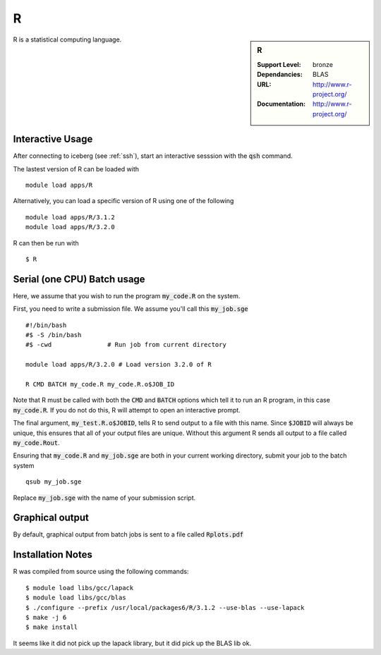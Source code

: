 R
=

.. sidebar:: R
   
   :Support Level: bronze
   :Dependancies: BLAS
   :URL: http://www.r-project.org/ 
   :Documentation: http://www.r-project.org/  

R is a statistical computing language.

Interactive Usage
-----------------
After connecting to iceberg (see :ref:`ssh`),  start an interactive sesssion with the :code:`qsh` command.

The lastest version of R can be loaded with ::

        module load apps/R

Alternatively, you can load a specific version of R using one of the following ::

        module load apps/R/3.1.2
        module load apps/R/3.2.0

R can then be run with ::

        $ R

Serial (one CPU) Batch usage
----------------------------
Here, we assume that you wish to run the program :code:`my_code.R` on the system.

First, you need to write a submission file. We assume you'll call this :code:`my_job.sge` ::

	#!/bin/bash
	#$ -S /bin/bash
	#$ -cwd               # Run job from current directory
	
        module load apps/R/3.2.0 # Load version 3.2.0 of R
    
	R CMD BATCH my_code.R my_code.R.o$JOB_ID

Note that R must be called with both the :code:`CMD` and :code:`BATCH` options which tell it to run an R program, in this case :code:`my_code.R`. If you do not do this, R will attempt to open an interactive prompt.

The final argument, :code:`my_test.R.o$JOBID`, tells R to send output to a file with this name. Since :code:`$JOBID` will always be unique, this ensures that all of your output files are unique. Without this argument R sends all output to a file called :code:`my_code.Rout`.

Ensuring that :code:`my_code.R` and :code:`my_job.sge` are both in your current working directory, submit your job to the batch system ::

	qsub my_job.sge

Replace :code:`my_job.sge` with the name of your submission script.

Graphical output
----------------
By default, graphical output from batch jobs is sent to a file called :code:`Rplots.pdf`

Installation Notes
------------------

R was compiled from source using the following commands::

        $ module load libs/gcc/lapack
        $ module load libs/gcc/blas
        $ ./configure --prefix /usr/local/packages6/R/3.1.2 --use-blas --use-lapack
        $ make -j 6
        $ make install

It seems like it did not pick up the lapack library, but it did pick up the BLAS lib ok.
